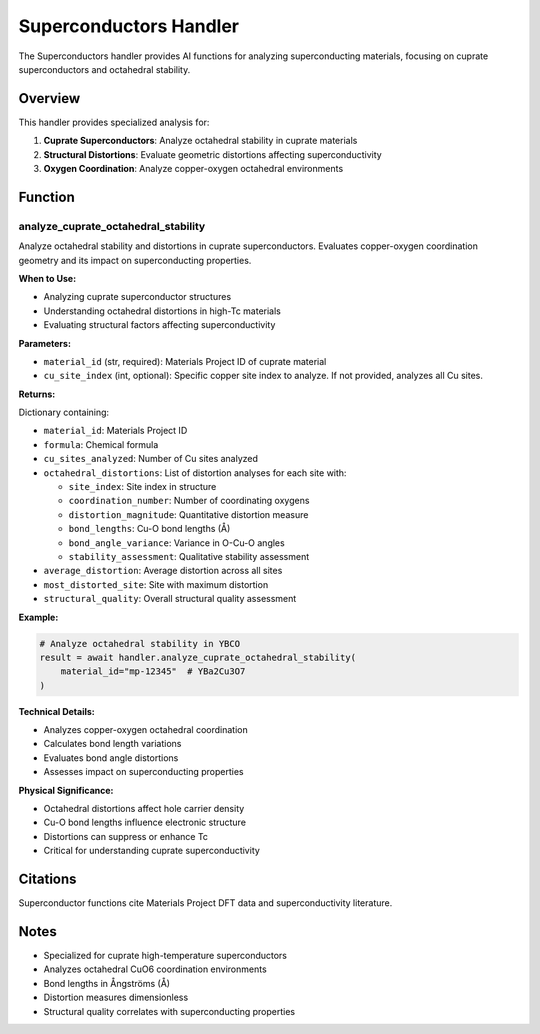 Superconductors Handler
=======================

The Superconductors handler provides AI functions for analyzing superconducting materials, focusing on cuprate superconductors and octahedral stability.

Overview
--------

This handler provides specialized analysis for:

1. **Cuprate Superconductors**: Analyze octahedral stability in cuprate materials
2. **Structural Distortions**: Evaluate geometric distortions affecting superconductivity
3. **Oxygen Coordination**: Analyze copper-oxygen octahedral environments

Function
--------

.. _analyze_cuprate_octahedral_stability:

analyze_cuprate_octahedral_stability
^^^^^^^^^^^^^^^^^^^^^^^^^^^^^^^^^^^^

Analyze octahedral stability and distortions in cuprate superconductors. Evaluates copper-oxygen coordination geometry and its impact on superconducting properties.

**When to Use:**

- Analyzing cuprate superconductor structures
- Understanding octahedral distortions in high-Tc materials
- Evaluating structural factors affecting superconductivity

**Parameters:**

- ``material_id`` (str, required): Materials Project ID of cuprate material
- ``cu_site_index`` (int, optional): Specific copper site index to analyze. If not provided, analyzes all Cu sites.

**Returns:**

Dictionary containing:

- ``material_id``: Materials Project ID
- ``formula``: Chemical formula
- ``cu_sites_analyzed``: Number of Cu sites analyzed
- ``octahedral_distortions``: List of distortion analyses for each site with:
  
  - ``site_index``: Site index in structure
  - ``coordination_number``: Number of coordinating oxygens
  - ``distortion_magnitude``: Quantitative distortion measure
  - ``bond_lengths``: Cu-O bond lengths (Å)
  - ``bond_angle_variance``: Variance in O-Cu-O angles
  - ``stability_assessment``: Qualitative stability assessment

- ``average_distortion``: Average distortion across all sites
- ``most_distorted_site``: Site with maximum distortion
- ``structural_quality``: Overall structural quality assessment

**Example:**

.. code-block:: python

   # Analyze octahedral stability in YBCO
   result = await handler.analyze_cuprate_octahedral_stability(
       material_id="mp-12345"  # YBa2Cu3O7
   )

**Technical Details:**

- Analyzes copper-oxygen octahedral coordination
- Calculates bond length variations
- Evaluates bond angle distortions
- Assesses impact on superconducting properties

**Physical Significance:**

- Octahedral distortions affect hole carrier density
- Cu-O bond lengths influence electronic structure
- Distortions can suppress or enhance Tc
- Critical for understanding cuprate superconductivity

Citations
---------

Superconductor functions cite Materials Project DFT data and superconductivity literature.

Notes
-----

- Specialized for cuprate high-temperature superconductors
- Analyzes octahedral CuO6 coordination environments
- Bond lengths in Ångströms (Å)
- Distortion measures dimensionless
- Structural quality correlates with superconducting properties

